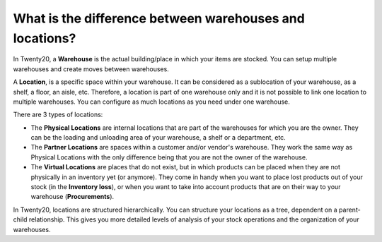========================================================
What is the difference between warehouses and locations?
========================================================

In Twenty20, a **Warehouse** is the actual building/place in which your items
are stocked. You can setup multiple warehouses and create moves between
warehouses.

A **Location**, is a specific space within your warehouse. It can be
considered as a sublocation of your warehouse, as a shelf, a floor, an
aisle, etc. Therefore, a location is part of one warehouse only and it
is not possible to link one location to multiple warehouses. You can
configure as much locations as you need under one warehouse.

There are 3 types of locations:

-   The **Physical Locations** are internal locations that are part of the
    warehouses for which you are the owner. They can be the loading and
    unloading area of your warehouse, a shelf or a department, etc.

-   The **Partner Locations** are spaces within a customer and/or vendor's
    warehouse. They work the same way as Physical Locations with the only
    difference being that you are not the owner of the warehouse.

-   The **Virtual Locations** are places that do not exist, but in which
    products can be placed when they are not physically in an inventory yet
    (or anymore). They come in handy when you want to place lost products
    out of your stock (in the **Inventory loss**), or when you want to take into
    account products that are on their way to your warehouse (**Procurements**).

In Twenty20, locations are structured hierarchically. You can structure your
locations as a tree, dependent on a parent-child relationship. This
gives you more detailed levels of analysis of your stock operations and
the organization of your warehouses.

.. seealso::
    * :doc:`warehouse_creation`
    * :doc:`location_creation`

